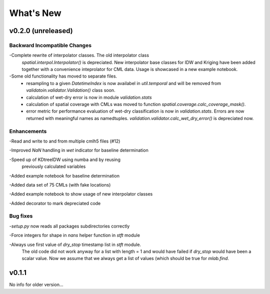 What's New
==========

v0.2.0 (unreleased)
-------------------

Backward Incompatible Changes
~~~~~~~~~~~~~~~~~~~~~~~~~~~~~

-Complete rewrite of interpolator classes. The old interpolator class
 `spatial.interpol.Interpolator()` is depreciated. New interpolator base classes
 for IDW and Kriging have been added together with a convenience inteprolator
 for CML data. Usage is showcased in a new example notebook.

-Some old functionality has moved to separate files.
  * resampling to a given `DatetimeIndex` is now availabel in `util.temporal`
    and will be removed from `validatoin.validator.Validation()` class soon.
  * calculation of wet-dry error is now in module `validation.stats`
  * calculation of spatial coverage with CMLs was moved to function
    `spatial.coverage.calc_coverage_mask()`.
  * error metric for performance evaluation of wet-dry classification is now
    in `validation.stats`. Errors are now returned with meaningful names as
    namedtuples. `validation.validator.calc_wet_dry_error()` is depreciated now.

Enhancements
~~~~~~~~~~~~

-Read and write to and from multiple cmlh5 files (#12)

-Improved `NaN` handling in `wet` indicator for baseline determination

-Speed up of KDtreeIDW using numba and by reusing
 previously calculated variables

-Added example notebook for baseline determination

-Added data set of 75 CMLs (with fake locations)

-Added example notebook to show usage of new interpolator classes

-Added decorator to mark depreciated code

Bug fixes
~~~~~~~~~

-`setup.py` now reads all packages subdirectories correctly

-Force integers for shape in `nans` helper function in `stft` module

-Always use first value of `dry_stop` timestamp list in `stft` module.
 The old code did not work anyway for a list with length = 1 and would
 have failed if `dry_stop` would have been a scalar value. Now we
 assume that we always get a list of values (which should be true for
 `mlab.find`.


v0.1.1
------

No info for older version...